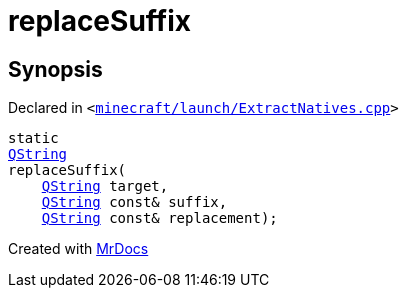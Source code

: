 [#replaceSuffix]
= replaceSuffix
:relfileprefix: 
:mrdocs:


== Synopsis

Declared in `&lt;https://github.com/PrismLauncher/PrismLauncher/blob/develop/launcher/minecraft/launch/ExtractNatives.cpp#L33[minecraft&sol;launch&sol;ExtractNatives&period;cpp]&gt;`

[source,cpp,subs="verbatim,replacements,macros,-callouts"]
----
static
xref:QString.adoc[QString]
replaceSuffix(
    xref:QString.adoc[QString] target,
    xref:QString.adoc[QString] const& suffix,
    xref:QString.adoc[QString] const& replacement);
----



[.small]#Created with https://www.mrdocs.com[MrDocs]#
